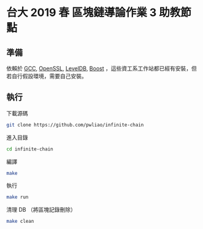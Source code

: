 * 台大 2019 春 區塊鏈導論作業 3 助教節點
** 準備
依賴於 [[https://gcc.gnu.org/][GCC]], [[https://www.openssl.org/][OpenSSL]], [[https://github.com/google/leveldb][LevelDB]], [[https://www.boost.org/][Boost]] ，這些資工系工作站都已經有安裝，但若自行假設環境，需要自己安裝。
** 執行
下載源碼
#+begin_src sh
  git clone https://github.com/pwliao/infinite-chain
#+end_src

進入目錄
#+begin_src sh
  cd infinite-chain
#+end_src

編譯
#+begin_src sh
  make
#+end_src

執行
#+begin_src sh
  make run
#+end_src

清理 DB （將區塊記錄刪除）
#+begin_src sh
  make clean
#+end_src
